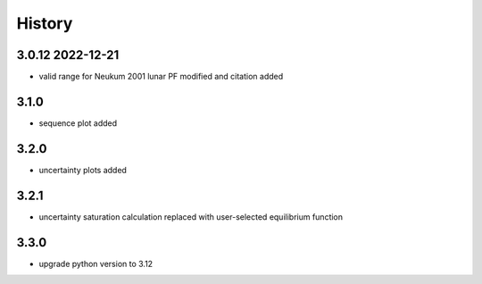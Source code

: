 =======
History
=======

3.0.12 2022-12-21
-----------------

* valid range for Neukum 2001 lunar PF modified and citation added

3.1.0
-----

* sequence plot added

3.2.0
-----

* uncertainty plots added

3.2.1
-----

* uncertainty saturation calculation replaced with user-selected equilibrium function

3.3.0
-----

* upgrade python version to 3.12